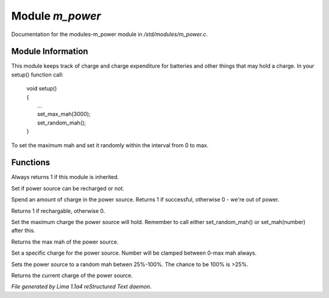 Module *m_power*
*****************

Documentation for the modules-m_power module in */std/modules/m_power.c*.

Module Information
==================

This module keeps track of charge and charge expenditure for batteries and other
things that may hold a charge. In your setup() function call:

 |   void setup()
 |   {
 |      ...
 |      set_max_mah(3000);
 |      set_random_mah();
 |   }

To set the maximum mah and set it randomly within the interval from 0 to max.

.. TAGS: RST

Functions
=========
.. c:function:: int is_power_source()

Always returns 1 if this module is inherited.


.. c:function:: void set_rechargable(int r)

Set if power source can be recharged or not.


.. c:function:: int use_charge(int ma)

Spend an amount of charge in the power source.
Returns 1 if successful, otherwise 0 - we're out of power.


.. c:function:: int query_rechargable()

Returns 1 if rechargable, otherwise 0.


.. c:function:: void set_max_mah(int c)

Set the maximum charge the power source will hold. Remember to call
either set_random_mah() or set_mah(number) after this.


.. c:function:: int query_max_mah()

Returns the max mah of the power source.


.. c:function:: void set_mah(int c)

Set a specific charge for the power source. Number will be clamped
between 0-max mah always.


.. c:function:: void set_random_mah()

Sets the power source to a random mah betwen 25%-100%.
The chance to be 100% is >25%.


.. c:function:: int query_mah()

Returns the current charge of the power source.



*File generated by Lima 1.1a4 reStructured Text daemon.*
